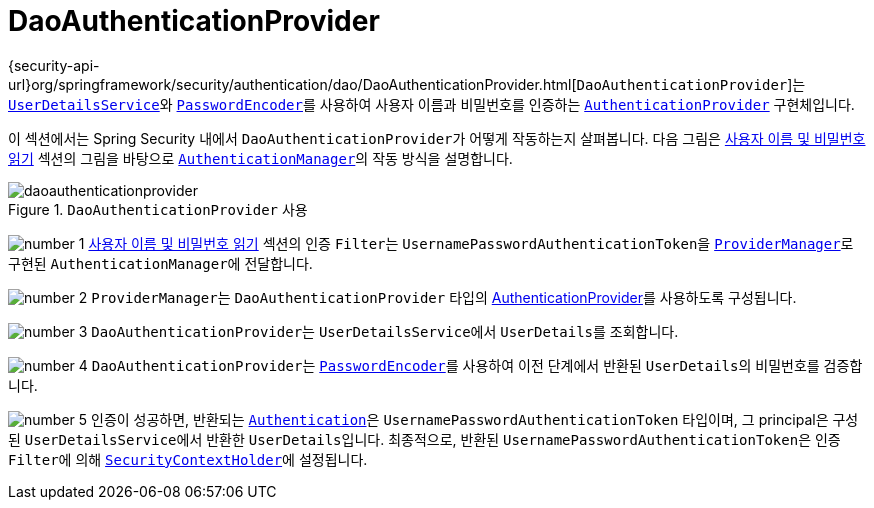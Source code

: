 [[servlet-authentication-daoauthenticationprovider]]
= DaoAuthenticationProvider
:figures: servlet/authentication/unpwd

{security-api-url}org/springframework/security/authentication/dao/DaoAuthenticationProvider.html[`DaoAuthenticationProvider`]는 xref:servlet/authentication/passwords/user-details-service.adoc#servlet-authentication-userdetailsservice[`UserDetailsService`]와 xref:servlet/authentication/passwords/password-encoder.adoc#servlet-authentication-password-storage[`PasswordEncoder`]를 사용하여 사용자 이름과 비밀번호를 인증하는 xref:servlet/authentication/architecture.adoc#servlet-authentication-authenticationprovider[`AuthenticationProvider`] 구현체입니다.

이 섹션에서는 Spring Security 내에서 ``DaoAuthenticationProvider``가 어떻게 작동하는지 살펴봅니다.
다음 그림은 xref:servlet/authentication/passwords/index.adoc#servlet-authentication-unpwd-input[사용자 이름 및 비밀번호 읽기] 섹션의 그림을 바탕으로 xref:servlet/authentication/architecture.adoc#servlet-authentication-authenticationmanager[`AuthenticationManager`]의 작동 방식을 설명합니다.

.`DaoAuthenticationProvider` 사용
image::{figures}/daoauthenticationprovider.png[]

image:{icondir}/number_1.png[] xref:servlet/authentication/passwords/index.adoc#servlet-authentication-unpwd-input[사용자 이름 및 비밀번호 읽기] 섹션의 인증 ``Filter``는 ``UsernamePasswordAuthenticationToken``을 xref:servlet/authentication/architecture.adoc#servlet-authentication-providermanager[`ProviderManager`]로 구현된 ``AuthenticationManager``에 전달합니다.

image:{icondir}/number_2.png[] ``ProviderManager``는 ``DaoAuthenticationProvider`` 타입의 xref:servlet/authentication/architecture.adoc#servlet-authentication-authenticationprovider[AuthenticationProvider]를 사용하도록 구성됩니다.

image:{icondir}/number_3.png[] ``DaoAuthenticationProvider``는 ``UserDetailsService``에서 ``UserDetails``를 조회합니다.

image:{icondir}/number_4.png[] ``DaoAuthenticationProvider``는 xref:servlet/authentication/passwords/password-encoder.adoc#servlet-authentication-password-storage[`PasswordEncoder`]를 사용하여 이전 단계에서 반환된 ``UserDetails``의 비밀번호를 검증합니다.

image:{icondir}/number_5.png[] 인증이 성공하면, 반환되는 xref:servlet/authentication/architecture.adoc#servlet-authentication-authentication[`Authentication`]은 ``UsernamePasswordAuthenticationToken`` 타입이며, 그 principal은 구성된 ``UserDetailsService``에서 반환한 ``UserDetails``입니다.
최종적으로, 반환된 ``UsernamePasswordAuthenticationToken``은 인증 ``Filter``에 의해 xref:servlet/authentication/architecture.adoc#servlet-authentication-securitycontextholder[`SecurityContextHolder`]에 설정됩니다.
